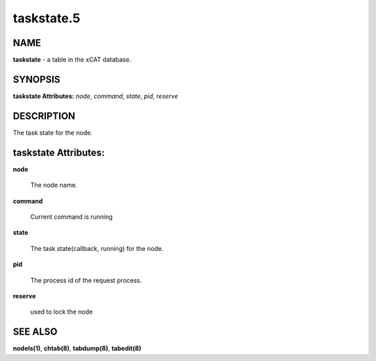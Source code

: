 
###########
taskstate.5
###########

.. highlight:: perl


****
NAME
****


\ **taskstate**\  - a table in the xCAT database.


********
SYNOPSIS
********


\ **taskstate Attributes:**\   \ *node*\ , \ *command*\ , \ *state*\ , \ *pid*\ , \ *reserve*\ 


***********
DESCRIPTION
***********


The task state for the node.


*********************
taskstate Attributes:
*********************



\ **node**\ 
 
 The node name.
 


\ **command**\ 
 
 Current command is running
 


\ **state**\ 
 
 The task state(callback, running) for the node.
 


\ **pid**\ 
 
 The process id of the request process.
 


\ **reserve**\ 
 
 used to lock the node
 



********
SEE ALSO
********


\ **nodels(1)**\ , \ **chtab(8)**\ , \ **tabdump(8)**\ , \ **tabedit(8)**\ 

